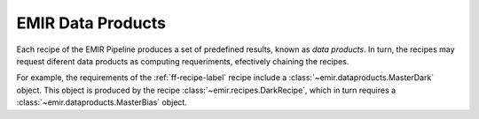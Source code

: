 

EMIR Data Products
==================

Each recipe of the EMIR Pipeline produces a set of predefined results, known
as *data products*. In turn, the recipes may request diferent data products
as computing requeriments, efectively chaining the recipes.

For example, the requirements of the :ref:`ff-recipe-label` recipe include a
:class:`~emir.dataproducts.MasterDark` object. This object is produced by 
the recipe :class:`~emir.recipes.DarkRecipe`, which in turn requires a 
:class:`~emir.dataproducts.MasterBias` object.


